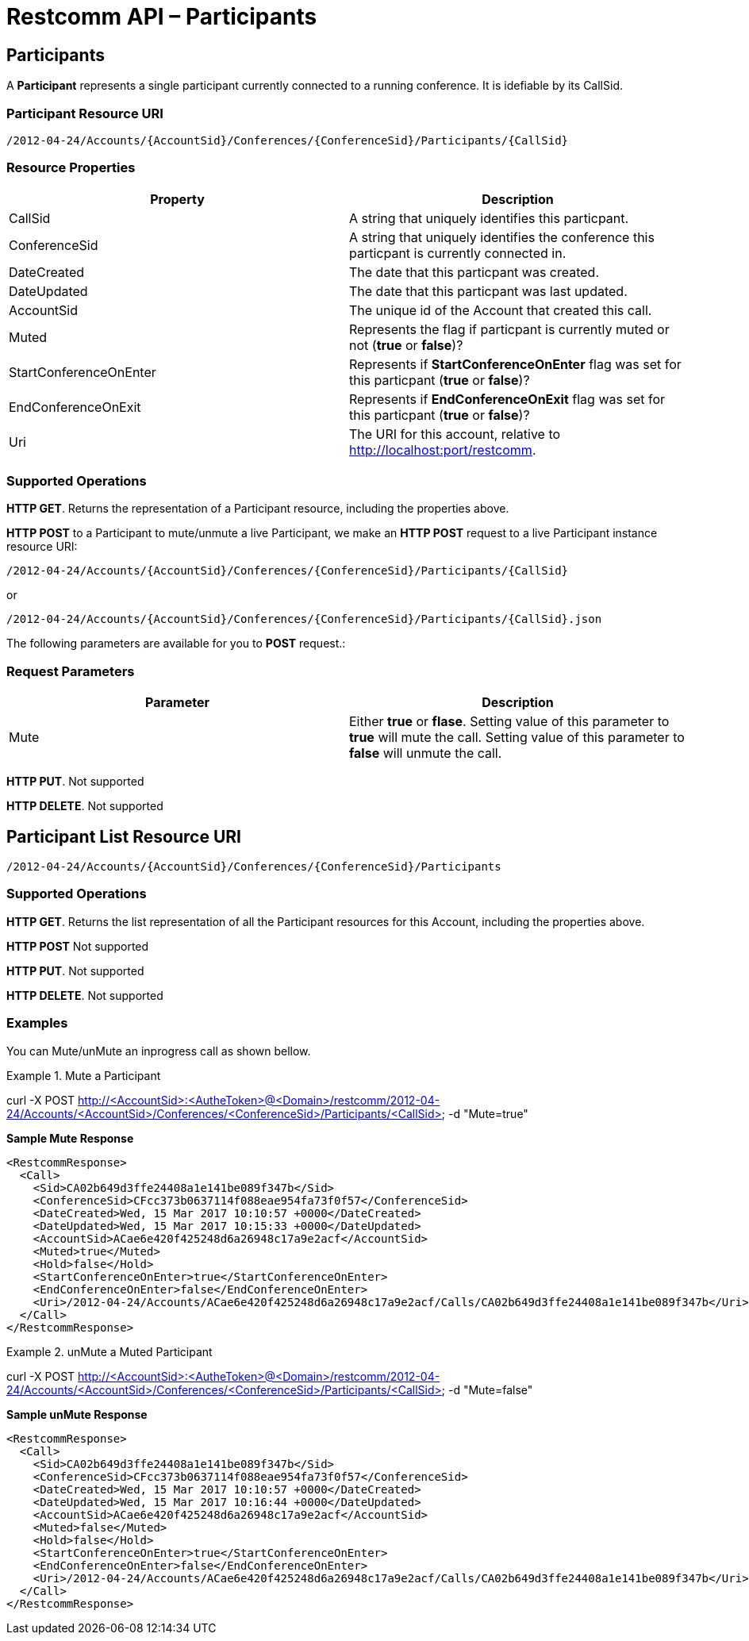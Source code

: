 [[participantsapi]]
= Restcomm API – Participants

== Participants

A *Participant* represents a single participant currently connected to a running conference. It is idefiable by its CallSid.

=== Participant Resource URI

....
/2012-04-24/Accounts/{AccountSid}/Conferences/{ConferenceSid}/Participants/{CallSid}
....

=== Resource Properties

[cols=",",options="header",]
|======================================================================================================================================================================
|Property |Description
|CallSid |A string that uniquely identifies this particpant.
|ConferenceSid |A string that uniquely identifies the conference this particpant is currently connected in.
|DateCreated |The date that this particpant was created.
|DateUpdated |The date that this particpant was last updated.
|AccountSid |The unique id of the Account that created this call.
|Muted |Represents the flag if particpant is currently muted or not (*true* or *false*)?
|StartConferenceOnEnter |Represents if *StartConferenceOnEnter* flag was set for this particpant (*true* or *false*)?
|EndConferenceOnExit |Represents if *EndConferenceOnExit* flag was set for this particpant (*true* or *false*)?
|Uri |The URI for this account, relative to http://localhost:port/restcomm.
|======================================================================================================================================================================

=== Supported Operations
**HTTP GET**. Returns the representation of a Participant resource, including the properties above.

**HTTP POST** to a Participant to mute/unmute a live Participant, we make an *HTTP POST* request to a live Participant instance resource URI: 

....
/2012-04-24/Accounts/{AccountSid}/Conferences/{ConferenceSid}/Participants/{CallSid}
.... 

or 

....
/2012-04-24/Accounts/{AccountSid}/Conferences/{ConferenceSid}/Participants/{CallSid}.json
.... 

The following parameters are available for you to *POST* request.:

=== Request Parameters

[cols=",",options="header",]
|===================================================================================================================================================================================================================================================
|Parameter |Description
| Mute | Either *true* or *flase*. Setting value of this parameter to *true* will mute the call. Setting value of this parameter to *false* will unmute the call.
|===================================================================================================================================================================================================================================================



**HTTP PUT**.
Not supported

**HTTP DELETE**.
Not supported

== Participant List Resource URI

....
/2012-04-24/Accounts/{AccountSid}/Conferences/{ConferenceSid}/Participants
....

=== Supported Operations
**HTTP GET**. Returns the list representation of all the Participant resources for this Account, including the properties above.

**HTTP POST**
Not supported

**HTTP PUT**.
Not supported

**HTTP DELETE**.
Not supported

=== Examples

You can Mute/unMute an inprogress call as shown bellow.

.Mute a Participant
====
curl -X POST http://<AccountSid>:<AutheToken>@<Domain>/restcomm/2012-04-24/Accounts/<AccountSid>/Conferences/<ConferenceSid>/Participants/<CallSid> -d "Mute=true"
====

*Sample Mute Response*
----
<RestcommResponse>
  <Call>
    <Sid>CA02b649d3ffe24408a1e141be089f347b</Sid>
    <ConferenceSid>CFcc373b0637114f088eae954fa73f0f57</ConferenceSid>
    <DateCreated>Wed, 15 Mar 2017 10:10:57 +0000</DateCreated>
    <DateUpdated>Wed, 15 Mar 2017 10:15:33 +0000</DateUpdated>
    <AccountSid>ACae6e420f425248d6a26948c17a9e2acf</AccountSid>
    <Muted>true</Muted>
    <Hold>false</Hold>
    <StartConferenceOnEnter>true</StartConferenceOnEnter>
    <EndConferenceOnEnter>false</EndConferenceOnEnter>
    <Uri>/2012-04-24/Accounts/ACae6e420f425248d6a26948c17a9e2acf/Calls/CA02b649d3ffe24408a1e141be089f347b</Uri>
  </Call>
</RestcommResponse>
----

.unMute a Muted Participant
====
curl -X POST http://<AccountSid>:<AutheToken>@<Domain>/restcomm/2012-04-24/Accounts/<AccountSid>/Conferences/<ConferenceSid>/Participants/<CallSid> -d "Mute=false"
====

*Sample unMute Response*
----
<RestcommResponse>
  <Call>
    <Sid>CA02b649d3ffe24408a1e141be089f347b</Sid>
    <ConferenceSid>CFcc373b0637114f088eae954fa73f0f57</ConferenceSid>
    <DateCreated>Wed, 15 Mar 2017 10:10:57 +0000</DateCreated>
    <DateUpdated>Wed, 15 Mar 2017 10:16:44 +0000</DateUpdated>
    <AccountSid>ACae6e420f425248d6a26948c17a9e2acf</AccountSid>
    <Muted>false</Muted>
    <Hold>false</Hold>
    <StartConferenceOnEnter>true</StartConferenceOnEnter>
    <EndConferenceOnEnter>false</EndConferenceOnEnter>
    <Uri>/2012-04-24/Accounts/ACae6e420f425248d6a26948c17a9e2acf/Calls/CA02b649d3ffe24408a1e141be089f347b</Uri>
  </Call>
</RestcommResponse>
----